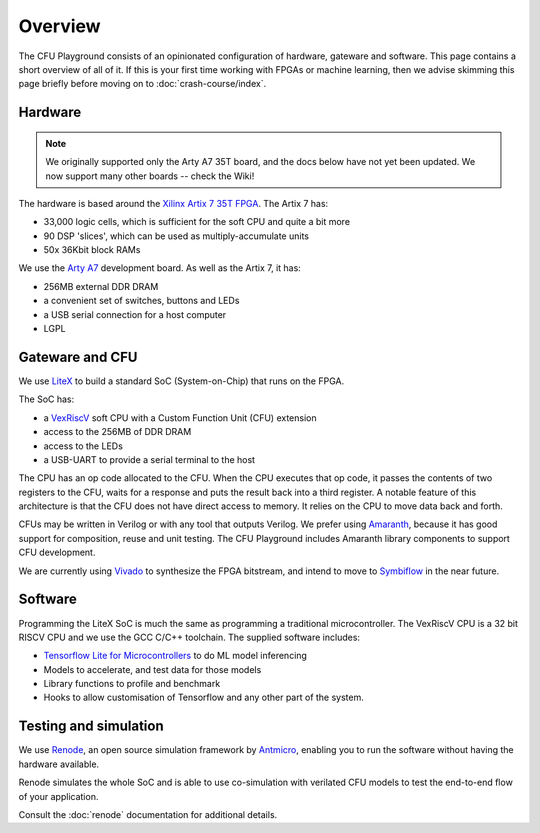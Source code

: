 Overview
========

The CFU Playground consists of an opinionated configuration of hardware, 
gateware and software. This page contains a short overview of all of it. 
If this is your first time working with FPGAs or machine learning, then 
we advise skimming this page briefly before moving on to :doc:`crash-course/index`.

.. raw:: html

   <img class="std"
       alt="Overview showing hardware, gateware and software layers"
       src="https://docs.google.com/drawings/d/e/2PACX-1vS_ydCYGB6yykkh3EXcmcv48NoC-o7ywYXUxiP8kzuFNfpQm-0K8cK73pgb3VqOCs0vPhtsPaX1Nvot/pub?w=958&amp;h=726">

Hardware
--------

.. note:: We originally supported only the Arty A7 35T board, and the docs below have not
          yet been updated.  We now support many other boards -- check the Wiki!


The hardware is based around the Xilinx_ `Artix 7 35T`_ FPGA_. The Artix 7 has:

* 33,000 logic cells, which is sufficient for the soft CPU and quite a bit more
* 90 DSP 'slices', which can be used as multiply-accumulate units
* 50x 36Kbit block RAMs

We use the `Arty A7`_ development board. As well as the Artix 7, it has: 

* 256MB external DDR DRAM
* a convenient set of switches, buttons and LEDs
* a USB serial connection for a host computer
* LGPL

.. _FPGA: https://en.wikipedia.org/wiki/Field-programmable_gate_array
.. _`Arty A7`: https://store.digilentinc.com/arty-a7-artix-7-fpga-development-board/
.. _Xilinx: https://www.xilinx.com/
.. _`Artix 7 35T`: https://www.xilinx.com/products/silicon-devices/fpga/artix-7.html


Gateware and CFU
----------------

We use LiteX_ to build a standard SoC (System-on-Chip) that runs on the FPGA. 

.. raw:: html

   <img class="std"
       alt="Overview showing hardware, gateware and software layers"
       src="https://docs.google.com/drawings/d/e/2PACX-1vSmmz6Jw8_yO57BPoy10aX2bWt_F0Cph8nidkz-0xzx_q783PmnTugndmlFOuPnxt8tLOY_4y_42OKh/pub?w=1339&h=806"

The SoC has: 

* a VexRiscV_ soft CPU with a Custom Function Unit (CFU) extension
* access to the 256MB of DDR DRAM
* access to the LEDs
* a USB-UART to provide a serial terminal to the host

.. _LiteX: https://github.com/enjoy-digital/litex
.. _VexRiscV: https://github.com/SpinalHDL/VexRiscv

The CPU has an op code allocated to the CFU. When the CPU executes that op
code, it passes the contents of two registers to the CFU, waits for a response
and puts the result back into a third register. A notable feature of this
architecture is that the CFU does not have direct access to memory. It relies
on the CPU to move data back and forth.

CFUs may be written in Verilog or with any tool that outputs Verilog. We prefer
using Amaranth_, because it has good support for composition, reuse and unit
testing. The CFU Playground includes Amaranth library components to support
CFU development.

We are currently using Vivado_ to synthesize the FPGA bitstream, and intend to move 
to Symbiflow_ in the near future.

.. _Amaranth: https://github.com/amaranth-lang/amaranth
.. _Vivado: https://www.xilinx.com/products/design-tools/vivado.html
.. _Symbiflow: https://symbiflow.readthedocs.io/


Software
--------

Programming the LiteX SoC is much the same as programming a traditional microcontroller.
The VexRiscV CPU is a 32 bit RISCV CPU and we use the GCC C/C++ toolchain. The supplied
software includes:

* `Tensorflow Lite for Microcontrollers`_ to do ML model inferencing
* Models to accelerate, and test data for those models
* Library functions to profile and benchmark
* Hooks to allow customisation of Tensorflow and any other part of the system.

.. _`Tensorflow Lite for Microcontrollers`: https://www.tensorflow.org/lite/microcontrollers


Testing and simulation
----------------------

We use Renode_, an open source simulation framework by Antmicro_, enabling you to run the software without having the hardware available.

Renode simulates the whole SoC and is able to use co-simulation with verilated CFU models to test the end-to-end flow of your application.

Consult the :doc:`renode` documentation for additional details.

.. _Renode: https://renode.io
.. _Antmicro: https://antmicro.com
